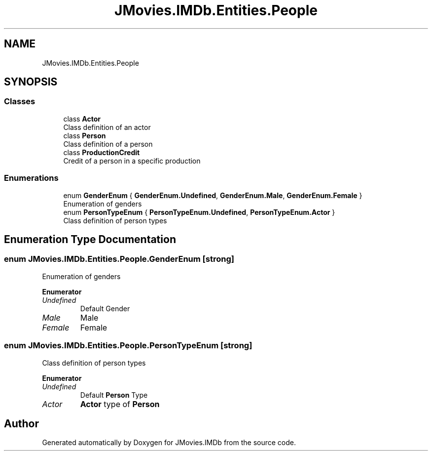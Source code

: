 .TH "JMovies.IMDb.Entities.People" 3 "Sat Sep 14 2019" "JMovies.IMDb" \" -*- nroff -*-
.ad l
.nh
.SH NAME
JMovies.IMDb.Entities.People
.SH SYNOPSIS
.br
.PP
.SS "Classes"

.in +1c
.ti -1c
.RI "class \fBActor\fP"
.br
.RI "Class definition of an actor "
.ti -1c
.RI "class \fBPerson\fP"
.br
.RI "Class definition of a person "
.ti -1c
.RI "class \fBProductionCredit\fP"
.br
.RI "Credit of a person in a specific production "
.in -1c
.SS "Enumerations"

.in +1c
.ti -1c
.RI "enum \fBGenderEnum\fP { \fBGenderEnum\&.Undefined\fP, \fBGenderEnum\&.Male\fP, \fBGenderEnum\&.Female\fP }"
.br
.RI "Enumeration of genders "
.ti -1c
.RI "enum \fBPersonTypeEnum\fP { \fBPersonTypeEnum\&.Undefined\fP, \fBPersonTypeEnum\&.Actor\fP }"
.br
.RI "Class definition of person types "
.in -1c
.SH "Enumeration Type Documentation"
.PP 
.SS "enum \fBJMovies\&.IMDb\&.Entities\&.People\&.GenderEnum\fP\fC [strong]\fP"

.PP
Enumeration of genders 
.PP
\fBEnumerator\fP
.in +1c
.TP
\fB\fIUndefined \fP\fP
Default Gender 
.TP
\fB\fIMale \fP\fP
Male 
.TP
\fB\fIFemale \fP\fP
Female 
.SS "enum \fBJMovies\&.IMDb\&.Entities\&.People\&.PersonTypeEnum\fP\fC [strong]\fP"

.PP
Class definition of person types 
.PP
\fBEnumerator\fP
.in +1c
.TP
\fB\fIUndefined \fP\fP
Default \fBPerson\fP Type 
.TP
\fB\fIActor \fP\fP
\fBActor\fP type of \fBPerson\fP 
.SH "Author"
.PP 
Generated automatically by Doxygen for JMovies\&.IMDb from the source code\&.
